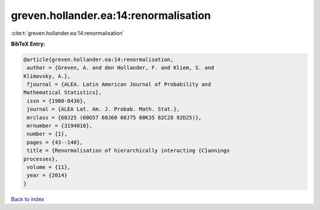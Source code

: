 greven.hollander.ea:14:renormalisation
======================================

:cite:t:`greven.hollander.ea:14:renormalisation`

**BibTeX Entry:**

.. code-block:: bibtex

   @article{greven.hollander.ea:14:renormalisation,
    author = {Greven, A. and den Hollander, F. and Kliem, S. and
   Klimovsky, A.},
    fjournal = {ALEA. Latin American Journal of Probability and
   Mathematical Statistics},
    issn = {1980-0436},
    journal = {ALEA Lat. Am. J. Probab. Math. Stat.},
    mrclass = {60J25 (60G57 60J60 60J75 60K35 82C28 92D25)},
    mrnumber = {3194010},
    number = {1},
    pages = {43--140},
    title = {Renormalisation of hierarchically interacting {C}annings
   processes},
    volume = {11},
    year = {2014}
   }

`Back to index <../By-Cite-Keys.html>`_

